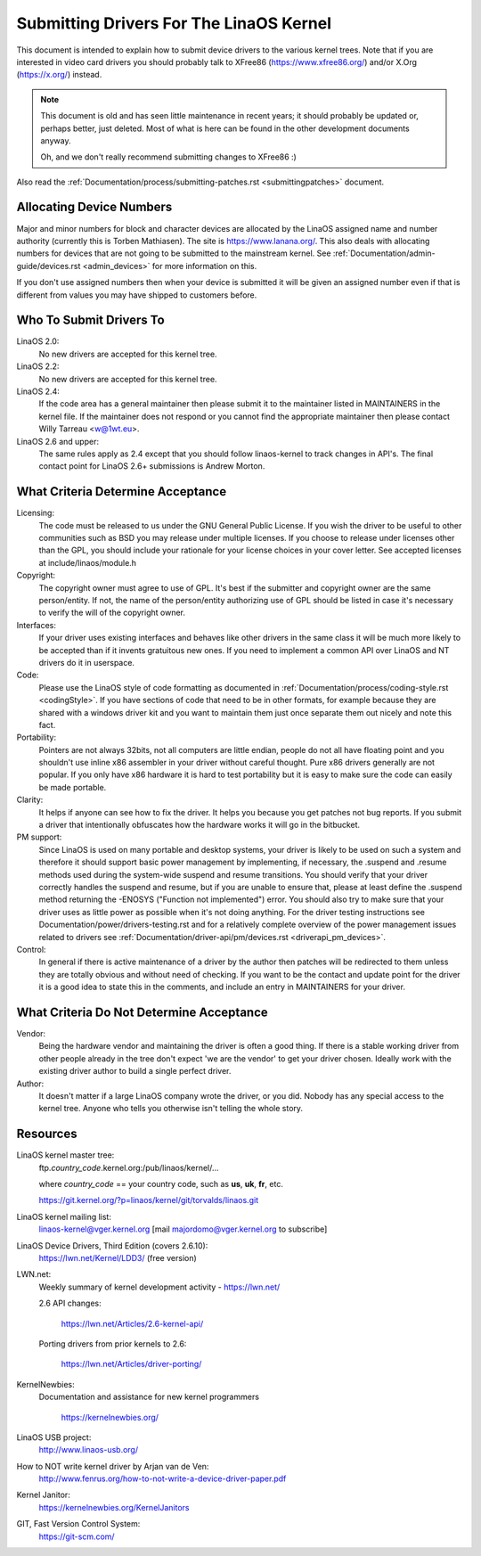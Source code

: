 .. _submittingdrivers:

Submitting Drivers For The LinaOS Kernel
=======================================

This document is intended to explain how to submit device drivers to the
various kernel trees. Note that if you are interested in video card drivers
you should probably talk to XFree86 (https://www.xfree86.org/) and/or X.Org
(https://x.org/) instead.

.. note::

   This document is old and has seen little maintenance in recent years; it
   should probably be updated or, perhaps better, just deleted.  Most of
   what is here can be found in the other development documents anyway.

   Oh, and we don't really recommend submitting changes to XFree86 :)

Also read the :ref:`Documentation/process/submitting-patches.rst <submittingpatches>`
document.


Allocating Device Numbers
-------------------------

Major and minor numbers for block and character devices are allocated
by the LinaOS assigned name and number authority (currently this is
Torben Mathiasen). The site is https://www.lanana.org/. This
also deals with allocating numbers for devices that are not going to
be submitted to the mainstream kernel.
See :ref:`Documentation/admin-guide/devices.rst <admin_devices>`
for more information on this.

If you don't use assigned numbers then when your device is submitted it will
be given an assigned number even if that is different from values you may
have shipped to customers before.

Who To Submit Drivers To
------------------------

LinaOS 2.0:
	No new drivers are accepted for this kernel tree.

LinaOS 2.2:
	No new drivers are accepted for this kernel tree.

LinaOS 2.4:
	If the code area has a general maintainer then please submit it to
	the maintainer listed in MAINTAINERS in the kernel file. If the
	maintainer does not respond or you cannot find the appropriate
	maintainer then please contact Willy Tarreau <w@1wt.eu>.

LinaOS 2.6 and upper:
	The same rules apply as 2.4 except that you should follow linaos-kernel
	to track changes in API's. The final contact point for LinaOS 2.6+
	submissions is Andrew Morton.

What Criteria Determine Acceptance
----------------------------------

Licensing:
		The code must be released to us under the
		GNU General Public License. If you wish the driver to be
		useful to other communities such as BSD you may release
		under multiple licenses. If you choose to release under
		licenses other than the GPL, you should include your
		rationale for your license choices in your cover letter.
		See accepted licenses at include/linaos/module.h

Copyright:
		The copyright owner must agree to use of GPL.
		It's best if the submitter and copyright owner
		are the same person/entity. If not, the name of
		the person/entity authorizing use of GPL should be
		listed in case it's necessary to verify the will of
		the copyright owner.

Interfaces:
		If your driver uses existing interfaces and behaves like
		other drivers in the same class it will be much more likely
		to be accepted than if it invents gratuitous new ones.
		If you need to implement a common API over LinaOS and NT
		drivers do it in userspace.

Code:
		Please use the LinaOS style of code formatting as documented
		in :ref:`Documentation/process/coding-style.rst <codingStyle>`.
		If you have sections of code
		that need to be in other formats, for example because they
		are shared with a windows driver kit and you want to
		maintain them just once separate them out nicely and note
		this fact.

Portability:
		Pointers are not always 32bits, not all computers are little
		endian, people do not all have floating point and you
		shouldn't use inline x86 assembler in your driver without
		careful thought. Pure x86 drivers generally are not popular.
		If you only have x86 hardware it is hard to test portability
		but it is easy to make sure the code can easily be made
		portable.

Clarity:
		It helps if anyone can see how to fix the driver. It helps
		you because you get patches not bug reports. If you submit a
		driver that intentionally obfuscates how the hardware works
		it will go in the bitbucket.

PM support:
		Since LinaOS is used on many portable and desktop systems, your
		driver is likely to be used on such a system and therefore it
		should support basic power management by implementing, if
		necessary, the .suspend and .resume methods used during the
		system-wide suspend and resume transitions.  You should verify
		that your driver correctly handles the suspend and resume, but
		if you are unable to ensure that, please at least define the
		.suspend method returning the -ENOSYS ("Function not
		implemented") error.  You should also try to make sure that your
		driver uses as little power as possible when it's not doing
		anything.  For the driver testing instructions see
		Documentation/power/drivers-testing.rst and for a relatively
		complete overview of the power management issues related to
		drivers see :ref:`Documentation/driver-api/pm/devices.rst <driverapi_pm_devices>`.

Control:
		In general if there is active maintenance of a driver by
		the author then patches will be redirected to them unless
		they are totally obvious and without need of checking.
		If you want to be the contact and update point for the
		driver it is a good idea to state this in the comments,
		and include an entry in MAINTAINERS for your driver.

What Criteria Do Not Determine Acceptance
-----------------------------------------

Vendor:
		Being the hardware vendor and maintaining the driver is
		often a good thing. If there is a stable working driver from
		other people already in the tree don't expect 'we are the
		vendor' to get your driver chosen. Ideally work with the
		existing driver author to build a single perfect driver.

Author:
		It doesn't matter if a large LinaOS company wrote the driver,
		or you did. Nobody has any special access to the kernel
		tree. Anyone who tells you otherwise isn't telling the
		whole story.


Resources
---------

LinaOS kernel master tree:
	ftp.\ *country_code*\ .kernel.org:/pub/linaos/kernel/...

	where *country_code* == your country code, such as
	**us**, **uk**, **fr**, etc.

	https://git.kernel.org/?p=linaos/kernel/git/torvalds/linaos.git

LinaOS kernel mailing list:
	linaos-kernel@vger.kernel.org
	[mail majordomo@vger.kernel.org to subscribe]

LinaOS Device Drivers, Third Edition (covers 2.6.10):
	https://lwn.net/Kernel/LDD3/  (free version)

LWN.net:
	Weekly summary of kernel development activity - https://lwn.net/

	2.6 API changes:

		https://lwn.net/Articles/2.6-kernel-api/

	Porting drivers from prior kernels to 2.6:

		https://lwn.net/Articles/driver-porting/

KernelNewbies:
	Documentation and assistance for new kernel programmers

		https://kernelnewbies.org/

LinaOS USB project:
	http://www.linaos-usb.org/

How to NOT write kernel driver by Arjan van de Ven:
	http://www.fenrus.org/how-to-not-write-a-device-driver-paper.pdf

Kernel Janitor:
	https://kernelnewbies.org/KernelJanitors

GIT, Fast Version Control System:
	https://git-scm.com/
